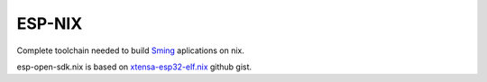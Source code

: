 ESP-NIX
=======
Complete toolchain needed to build `Sming`_ aplications on nix.

esp-open-sdk.nix is based on `xtensa-esp32-elf.nix`_ github gist.

.. _xtensa-esp32-elf.nix: https://gist.github.com/thpham/0cccfab10936979a78de776c87ba906a
.. _Sming: https://github.com/SmingHub/Sming
